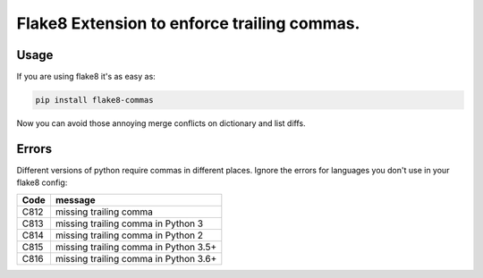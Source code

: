 Flake8 Extension to enforce trailing commas.
============================================

Usage
-----

If you are using flake8 it's as easy as:

.. code:: shell

    pip install flake8-commas

Now you can avoid those annoying merge conflicts on dictionary and list diffs.

Errors
------

Different versions of python require commas in different places. Ignore the
errors for languages you don't use in your flake8 config:

+------+---------------------------------------+
| Code | message                               |
+======+=======================================+
| C812 | missing trailing comma                |
+------+---------------------------------------+
| C813 | missing trailing comma in Python 3    |
+------+---------------------------------------+
| C814 | missing trailing comma in Python 2    |
+------+---------------------------------------+
| C815 | missing trailing comma in Python 3.5+ |
+------+---------------------------------------+
| C816 | missing trailing comma in Python 3.6+ |
+------+---------------------------------------+

